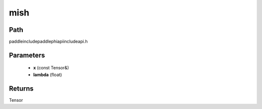 .. _en_api_paddle_experimental_mish:

mish
-------------------------------

.. cpp:function:: Tensor mish ( const Tensor & x , float lambda ) ;



Path
:::::::::::::::::::::
paddle\include\paddle\phi\api\include\api.h

Parameters
:::::::::::::::::::::
	- **x** (const Tensor&)
	- **lambda** (float)

Returns
:::::::::::::::::::::
Tensor
